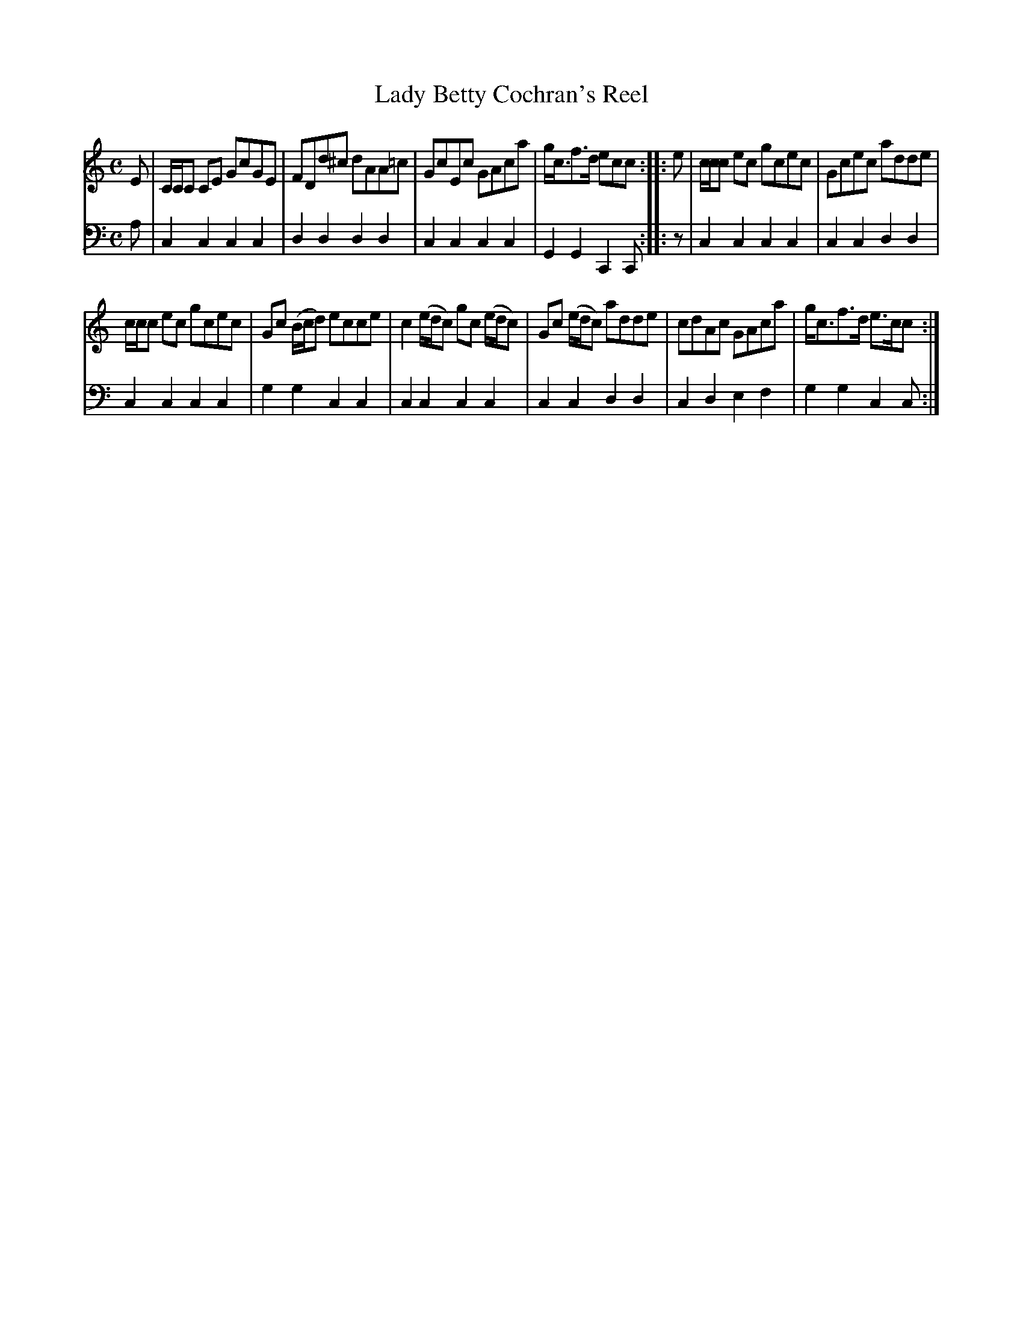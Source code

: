 X: 722
T: Lady Betty Cochran's Reel
R: reel
B: Robert Bremner "A Collection of Scots Reels or Country Dances" 1757 p.72 #2
S: http://imslp.org/wiki/A_Collection_of_Scots_Reels_or_Country_Dances_(Bremner,_Robert)
Z: 2013 John Chambers <jc:trillian.mit.edu>
M: C
L: 1/8
K: C
% - - - - - - - - - - - - - - - - - - - - - - - - -
V: 1
E |\
C/C/C CE GcGE | FDd^c dAA=c |\
GcEc GAca | g<cf>d ecc :|\
|: e |\
c/c/c ec gcec | Gcec adde |
c/c/c ec gcec | Gc (B/c/d) ecce |\
c2 (e/d/c) gc (e/d/c) | Gc (e/d/c) adde |\
cdAc GAca | g<cf>d e>cc :|
% - - - - - - - - - - - - - - - - - - - - - - - - -
V: 2 clef=bass middle=d
a |\
c2c2 c2c2 | d2d2 d2d2 |\
c2c2 c2c2 | G2G2 C2C :|\
|: z |\
c2c2 c2c2 | c2c2 d2d2 |
c2c2 c2c2 | g2g2 c2c2 |\
c2c2 c2c2 | c2c2 d2d2 |\
c2d2 e2f2 | g2g2 c2c :|
% - - - - - - - - - - - - - - - - - - - - - - - - -

